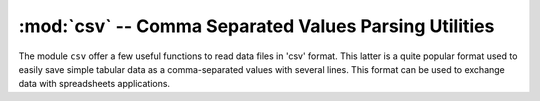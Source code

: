 .. highlight:: lua

.. _csv-section:

:mod:`csv` -- Comma Separated Values Parsing Utilities
======================================================

.. module:: csv

The module ``csv`` offer a few useful functions to read data files in 'csv' format. This latter is a quite popular format used to easily save simple tabular data as a comma-separated values with several lines. This format can be used to exchange data with spreadsheets applications.

.. function:: read(filename)

   Read the given filename and returns a table that store the values from the given file (``filename`` argument). The table returned is in the form ``{{row1_v1, row1_v2, ...}, {row2_v1, row2_v2, ...}, ...}`` so that you can obtain the number of lines read by using the ``#`` operator (number of element in a table). The table can contains both numeric values or strings accordingly to the csv specifications. Each row can potentially contain a different number of elements. The user can check the number of number of elements of each row if needed.

   Here an example of utilisation::

      require 'csv'

      -- load some data and save the results is a table
      t = csv.read('examples/data/sige-sims-prof.csv')

      -- if the data contains only numbers it can be easily converted
      -- intro matrix form
      m = matrix(t)

      -- using the matrix m is very easy to plot the data
      p = plot("SiGe SIMS profile")
      p:addline(xyline(m:col(1), m:col(2)), 'blue')
      p:show()

   Please note the function returns a table, not a matrix. If the table is in rectangular form and it does contains only number it can be easily converted into a matrix using the function :func:`matrix` as shown in the example above.

.. function:: line(str)

   This function split the string ``str`` using commas as separators accordingly to the csv format specifications. This function can be useful to build a customised csv parser.
